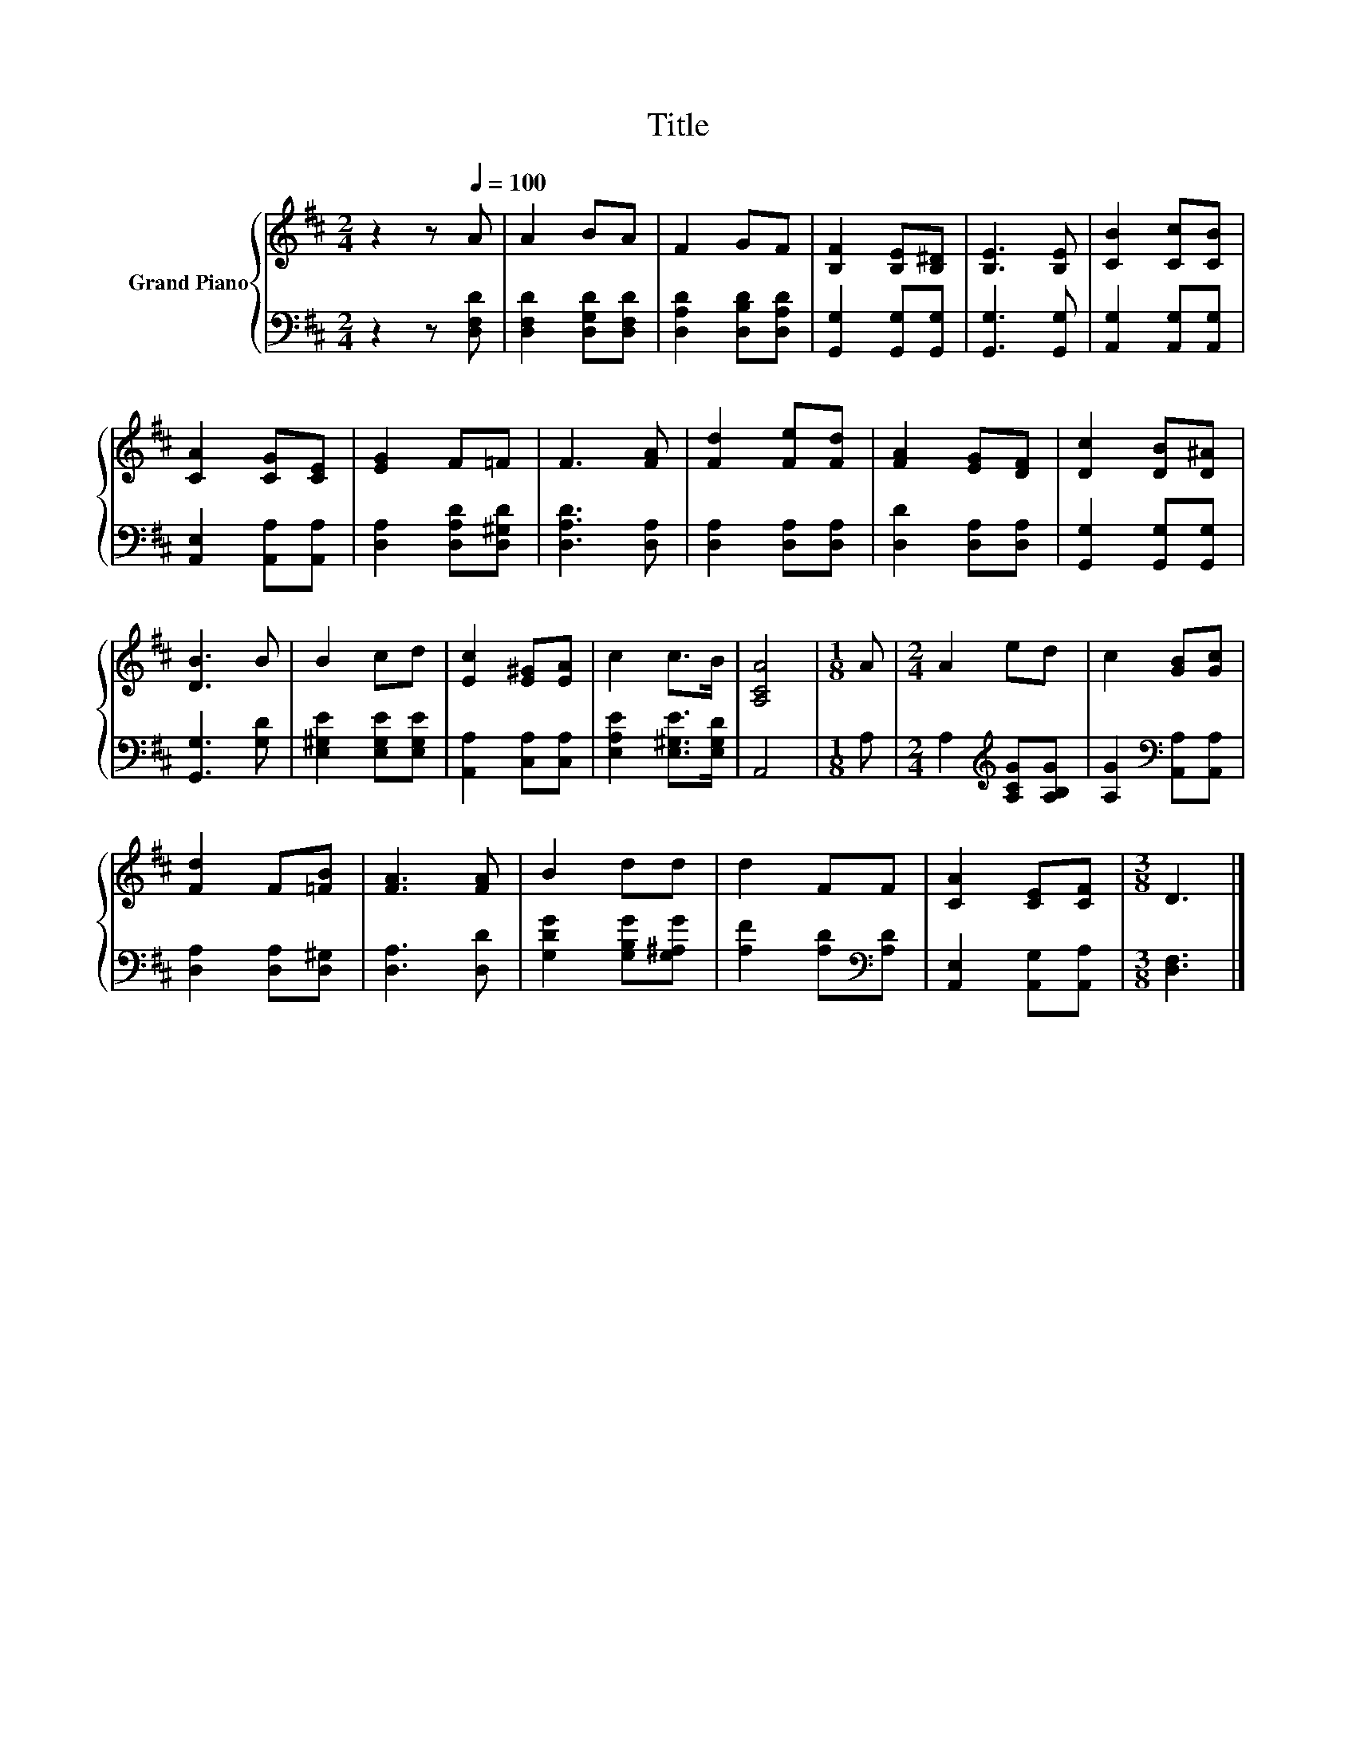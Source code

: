 X:1
T:Title
%%score { 1 | 2 }
L:1/8
M:2/4
K:D
V:1 treble nm="Grand Piano"
V:2 bass 
V:1
 z2 z[Q:1/4=100] A | A2 BA | F2 GF | [B,F]2 [B,E][B,^D] | [B,E]3 [B,E] | [CB]2 [Cc][CB] | %6
 [CA]2 [CG][CE] | [EG]2 F=F | F3 [FA] | [Fd]2 [Fe][Fd] | [FA]2 [EG][DF] | [Dc]2 [DB][D^A] | %12
 [DB]3 B | B2 cd | [Ec]2 [E^G][EA] | c2 c>B | [A,CA]4 |[M:1/8] A |[M:2/4] A2 ed | c2 [GB][Gc] | %20
 [Fd]2 F[=FB] | [FA]3 [FA] | B2 dd | d2 FF | [CA]2 [CE][CF] |[M:3/8] D3 |] %26
V:2
 z2 z [D,F,D] | [D,F,D]2 [D,G,D][D,F,D] | [D,A,D]2 [D,B,D][D,A,D] | [G,,G,]2 [G,,G,][G,,G,] | %4
 [G,,G,]3 [G,,G,] | [A,,G,]2 [A,,G,][A,,G,] | [A,,E,]2 [A,,A,][A,,A,] | [D,A,]2 [D,A,D][D,^G,D] | %8
 [D,A,D]3 [D,A,] | [D,A,]2 [D,A,][D,A,] | [D,D]2 [D,A,][D,A,] | [G,,G,]2 [G,,G,][G,,G,] | %12
 [G,,G,]3 [G,D] | [E,^G,E]2 [E,G,E][E,G,E] | [A,,A,]2 [C,A,][C,A,] | [E,A,E]2 [E,^G,E]>[E,G,D] | %16
 A,,4 |[M:1/8] A, |[M:2/4] A,2[K:treble] [A,CG][A,B,G] | [A,G]2[K:bass] [A,,A,][A,,A,] | %20
 [D,A,]2 [D,A,][D,^G,] | [D,A,]3 [D,D] | [G,DG]2 [G,B,G][G,^A,G] | [A,F]2 [A,D][K:bass][A,D] | %24
 [A,,E,]2 [A,,G,][A,,A,] |[M:3/8] [D,F,]3 |] %26

